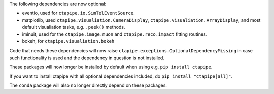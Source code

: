 The following dependencies are now optional:

* eventio, used for ``ctapipe.io.SimTelEventSource``.
* matplotlib, used ``ctapipe.visualiation.CameraDisplay``, ``ctapipe.visualiation.ArrayDisplay``,
  and most default visualiation tasks, e.g. ``.peek()`` methods.
* iminuit, used for the ``ctapipe.image.muon`` and ``ctapipe.reco.impact`` fitting routines.
* bokeh, for ``ctapipe.visualiation.bokeh``

Code that needs these dependencies will now raise ``ctapipe.exceptions.OptionalDependencyMissing``
in case such functionality is used and the dependency in question is not installed.

These packages will now longer be installed by default when using e.g. ``pip install ctapipe``.

If you want to install ctapipe with all optional dependencies included, do ``pip install "ctapipe[all]"``.

The ``conda`` package will also no longer directly depend on these packages.
